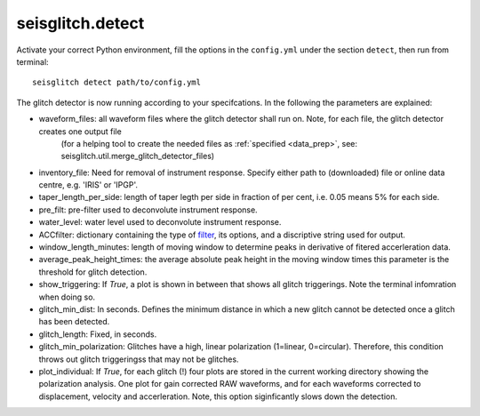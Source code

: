 .. _detect:

seisglitch.detect
=================

Activate your correct Python environment, fill the options
in the ``config.yml`` under the section ``detect``, then run from terminal:
::

    seisglitch detect path/to/config.yml

The glitch detector is now running according to your specifcations. 
In the following the parameters are explained:


* waveform_files: all waveform files where the glitch detector shall run on. Note, for each file, the glitch detector creates one output file
                  (for a helping tool to create the needed files as :ref:`specified <data_prep>`, see: seisglitch.util.merge_glitch_detector_files)
* inventory_file: Need for removal of instrument response. Specify either path to (downloaded) file or online data centre, e.g. 'IRIS' or 'IPGP'.
* taper_length_per_side: length of taper legth per side in fraction of per cent, i.e. 0.05 means 5% for each side.
* pre_filt: pre-filter used to deconvolute instrument response.
* water_level: water level used to deconvolute instrument response.
* ACCfilter: dictionary containing the type of filter_, its options, and a discriptive string used for output.
* window_length_minutes: length of moving window to determine peaks in derivative of fitered accerleration data.
* average_peak_height_times: the average absolute peak height in the moving window times this parameter is the threshold for glitch detection.
* show_triggering: If `True`, a plot is shown in between that shows all glitch triggerings. Note the terminal infomration when doing so.
* glitch_min_dist: In seconds. Defines the minimum distance in which a new glitch cannot be detected once a glitch has been detected.
* glitch_length: Fixed, in seconds.
* glitch_min_polarization: Glitches have a high, linear polarization (1=linear, 0=circular). Therefore, this condition throws out glitch triggeringss that may not be glitches. 
* plot_individual: If `True`, for each glitch (!) four plots are stored in the current working directory showing the polarization analysis. One plot for gain corrected RAW waveforms, and for each waveforms corrected to displacement, velocity and accerleration. Note, this option siginficantly slows down the detection.

.. _filter: https://docs.obspy.org/packages/autogen/obspy.core.stream.Stream.filter.html